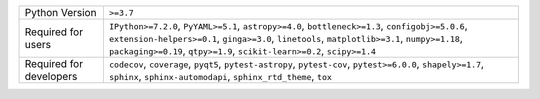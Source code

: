 =======================  ============================================================================================================================================================================================================================================================================
Python Version           ``>=3.7``                                                                                                                                                                                                                                                                   
Required for users       ``IPython>=7.2.0``, ``PyYAML>=5.1``, ``astropy>=4.0``, ``bottleneck>=1.3``, ``configobj>=5.0.6``, ``extension-helpers>=0.1``, ``ginga>=3.0``, ``linetools``, ``matplotlib>=3.1``, ``numpy>=1.18``, ``packaging>=0.19``, ``qtpy>=1.9``, ``scikit-learn>=0.2``, ``scipy>=1.4``
Required for developers  ``codecov``, ``coverage``, ``pyqt5``, ``pytest-astropy``, ``pytest-cov``, ``pytest>=6.0.0``, ``shapely>=1.7``, ``sphinx``, ``sphinx-automodapi``, ``sphinx_rtd_theme``, ``tox``                                                                                             
=======================  ============================================================================================================================================================================================================================================================================
